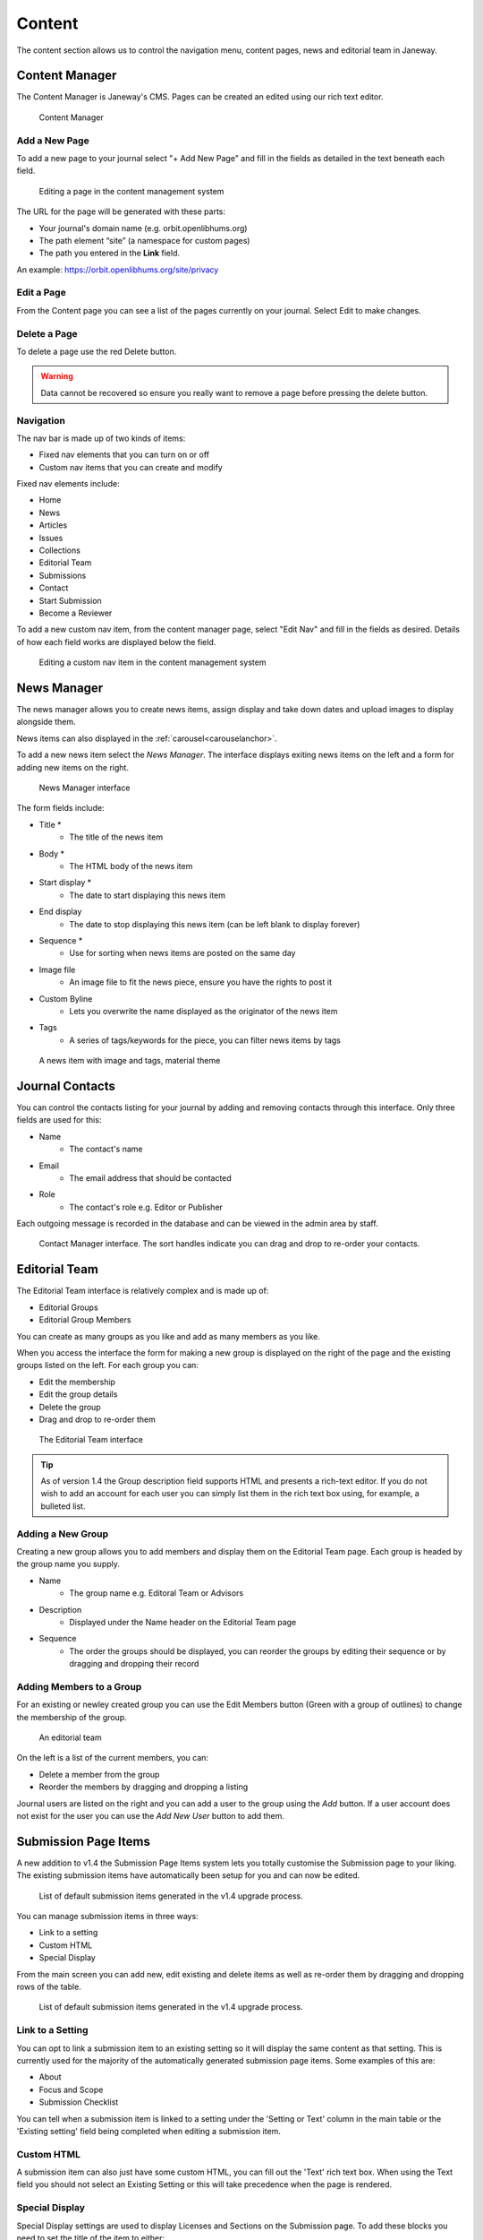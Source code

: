 Content
=======
The content section allows us to control the navigation menu, content pages, news and editorial team in Janeway.

Content Manager
---------------
The Content Manager is Janeway's CMS. Pages can be created an edited using our rich text editor.

.. figure:: ../../nstatic/content_manager.png

    Content Manager

Add a New Page
~~~~~~~~~~~~~~
To add a new page to your journal select "+ Add New Page" and fill in the fields as detailed in the text beneath each field.

.. figure:: ../../nstatic/content-edit-page.png

    Editing a page in the content management system

The URL for the page will be generated with these parts:

- Your journal's domain name (e.g. orbit.openlibhums.org)
- The path element “site” (a namespace for custom pages)
- The path you entered in the **Link** field.

An example: https://orbit.openlibhums.org/site/privacy

Edit a Page
~~~~~~~~~~~
From the Content page you can see a list of the pages currently on your journal. Select Edit to make changes.

Delete a Page
~~~~~~~~~~~~~
To delete a page use the red Delete button.

.. warning::
   Data cannot be recovered so ensure you really want to remove a page before pressing the delete button.

Navigation
~~~~~~~~~~
The nav bar is made up of two kinds of items:

- Fixed nav elements that you can turn on or off
- Custom nav items that you can create and modify

Fixed nav elements include:

- Home
- News
- Articles
- Issues
- Collections
- Editorial Team
- Submissions
- Contact
- Start Submission
- Become a Reviewer

To add a new custom nav item, from the content manager page, select "Edit Nav" and fill in the fields as desired. Details of how each field works are displayed below the field.

.. figure:: ../../nstatic/content-edit-nav.png

    Editing a custom nav item in the content management system

News Manager
------------
The news manager allows you to create news items, assign display and take down dates and upload images to display alongside them.

News items can also displayed in the :ref:`carousel<carouselanchor>`.

To add a new news item select the *News Manager*. The interface displays exiting news items on the left and a form for adding new items on the right.

.. figure:: ../../nstatic/news_manager.png

    News Manager interface

The form fields include:

- Title *
    - The title of the news item
- Body *
    - The HTML body of the news item
- Start display *
    - The date to start displaying this news item
- End display
    - The date to stop displaying this news item (can be left blank to display forever)
- Sequence *
    - Use for sorting when news items are posted on the same day
- Image file
    - An image file to fit the news piece, ensure you have the rights to post it
- Custom Byline
    - Lets you overwrite the name displayed as the originator of the news item
- Tags
    - A series of tags/keywords for the piece, you can filter news items by tags

.. figure:: ../../nstatic/news_item.png

    A news item with image and tags, material theme

Journal Contacts
----------------
You can control the contacts listing for your journal by adding and removing contacts through this interface. Only three fields are used for this:

- Name
    - The contact's name
- Email
    - The email address that should be contacted
- Role
    - The contact's role e.g. Editor or Publisher
    
Each outgoing message is recorded in the database and can be viewed in the admin area by staff.

.. figure:: ../../nstatic/contact_manager.png

    Contact Manager interface. The sort handles indicate you can drag and drop to re-order your contacts.

Editorial Team
--------------
The Editorial Team interface is relatively complex and is made up of:

- Editorial Groups
- Editorial Group Members

You can create as many groups as you like and add as many members as you like.

When you access the interface the form for making a new group is displayed on the right of the page and the existing groups listed on the left. For each group you can:

- Edit the membership
- Edit the group details
- Delete the group
- Drag and drop to re-order them

.. figure:: ../../nstatic/editorial_team.png

    The Editorial Team interface

.. tip::
   As of version 1.4 the Group description field supports HTML and presents a rich-text editor. If you do not wish to add an account for each user you can simply list them in the rich text box using, for example, a bulleted list.

Adding a New Group
~~~~~~~~~~~~~~~~~~
Creating a new group allows you to add members and display them on the Editorial Team page. Each group is headed by the group name you supply.

- Name
    - The group name e.g. Editoral Team or Advisors
- Description
    - Displayed under the Name header on the Editorial Team page
- Sequence
    - The order the groups should be displayed, you can reorder the groups by editing their sequence or by dragging and dropping their record
    
Adding Members to a Group
~~~~~~~~~~~~~~~~~~~~~~~~~
For an existing or newley created group you can use the Edit Members button (Green with a group of outlines) to change the membership of the group.

.. figure:: ../../nstatic/group_membership.png

    An editorial team

On the left is a list of the current members, you can:

- Delete a member from the group
- Reorder the members by dragging and dropping a listing

Journal users are listed on the right and you can add a user to the group using the *Add* button. If a user account does not exist for the user you can use the *Add New User* button to add them.

Submission Page Items
---------------------
A new addition to v1.4 the Submission Page Items system lets you totally customise the Submission page to your liking. The existing submission items have automatically been setup for you and can now be edited.

.. figure:: ../../nstatic/submission_items.png

    List of default submission items generated in the v1.4 upgrade process.

You can manage submission items in three ways:

- Link to a setting
- Custom HTML
- Special Display

From the main screen you can add new, edit existing and delete items as well as re-order them by dragging and dropping rows of the table.


.. figure:: ../../nstatic/submission_items_reorder.gif

    List of default submission items generated in the v1.4 upgrade process.

Link to a Setting
~~~~~~~~~~~~~~~~~

You can opt to link a submission item to an existing setting so it will display the same content as that setting. This is currently used for the majority of the automatically generated submission page items. Some examples of this are:

- About
- Focus and Scope
- Submission Checklist

You can tell when a submission item is linked to a setting under the 'Setting or Text' column in the main table or the 'Existing setting' field being completed when editing a submission item.


Custom HTML
~~~~~~~~~~~

A submission item can also just have some custom HTML, you can fill out the 'Text' rich text box. When using the Text field you should not select an Existing Setting or this will take precedence when the page is rendered.

Special Display
~~~~~~~~~~~~~~~

Special Display settings are used to display Licenses and Sections on the Submission page. To add these blocks you need to set the title of the item to either:

- licenses

or

- sections

You must also leave 'Text' and 'Existing setting' blank. This will render a special template that displays all publicly available sections or licenses.

Media Files
^^^^^^^^^^^
The Media Files manager lets editors upload and host small files. Examples include:

* Author Guidelines
* Proofing Guidelines
* Article Submission Templates

Once a file is uploaded a link is provided that you can then insert into CMS pages or templates.

.. note::
    The Media Files section should not be used to upload videos unless you have sufficient storage space/bandwidth. If you use Janeway Hosting you should contact the support team.

.. figure:: ../../nstatic/media_files.gif

    Upload and deletion of a media file.
